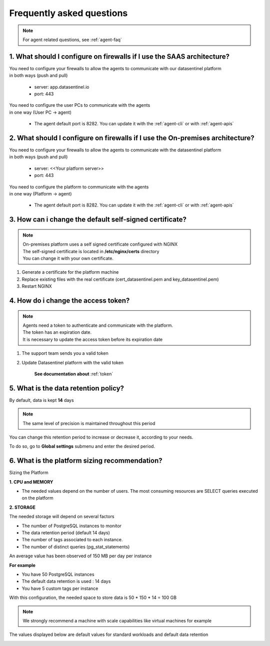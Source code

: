**************************
Frequently asked questions
**************************

.. note::

    | For agent related questions, see :ref:`agent-faq`

1. What should I configure on firewalls if I use the SAAS architecture?
***********************************************************************

| You need to configure your firewalls to allow the agents to communicate with our datasentinel platform
| in both ways (push and pull)

    - server: app.datasentinel.io
    - port: 443

| You need to configure the user PCs to communicate with the agents
| in one way (User PC -> agent)

    - The agent default port is 8282. You can update it with the :ref:`agent-cli` or with :ref:`agent-apis`

2. What should I configure on firewalls if I use the On-premises architecture?
******************************************************************************

| You need to configure your firewalls to allow the agents to communicate with the datasentinel platform
| in both ways (push and pull)

    - server: <<Your platform server>>
    - port: 443

| You need to configure the platform to communicate with the agents
| in one way (Platform -> agent)

    - The agent default port is 8282. You can update it with the :ref:`agent-cli` or with :ref:`agent-apis`


3. How can i change the default self-signed certificate?
*********************************************************

.. note::
    | On-premises platform uses a self signed certificate configured with NGINX
    | The self-signed certificate is located in **/etc/nginx/certs** directory
    | You can change it with your own certificate.

1. Generate a certificate for the platform machine
2. Replace existing files with the real certificate (cert_datasentinel.pem and key_datasentinel.pem)
3. Restart NGINX

4. How do i change the access token?
************************************

.. note::
    | Agents need a token to authenticate and communicate with the platform.
    | The token has an expiration date.
    | It is necessary to update the access token before its expiration date

1. The support team sends you a valid token
2. Update Datasentinel platform with the valid token

    **See documentation about** :ref:`token`

.. _sizing_platform:

5. What is the data retention policy?
*************************************

By default, data is kept **14** days

.. note::
    | The same level of precision is maintained throughout this period


You can change this retention period to increase or decrease it, according to your needs.  

To do so, go to **Global settings** submenu and enter the desired period.



6. What is the platform sizing recommendation?
**********************************************

Sizing the Platform

**1. CPU and MEMORY**

- The needed values depend on the number of users. The most consuming resources are SELECT queries executed on the platform

**2. STORAGE**

The needed storage will depend on several factors

- The number of PostgreSQL instances to monitor
- The data retention period (default 14 days)
- The number of tags associated to each instance.
- The number of distinct queries (pg_stat_statements)

An average value has been observed of 150 MB per day per instance

**For example**

- You have 50 PostgreSQL instances
- The default data retention is used : 14 days
- You have 5 custom tags per instance

With this configuration, the needed space to store data is 50 * 150 * 14 = 100 GB

.. note::

    | We strongly recommend a machine with scale capabilities like virtual machines for example

The values displayed below are default values for standard workloads and default data retention

.. image:: images/sizing.png
   :scale: 100 %
   :align: center